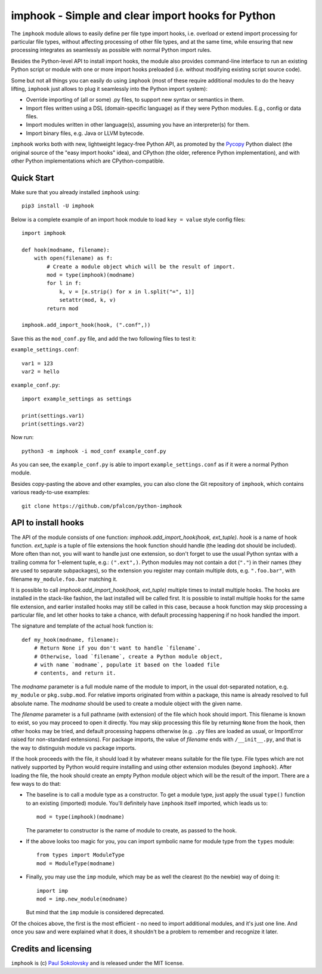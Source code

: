 imphook - Simple and clear import hooks for Python
==================================================

The ``imphook`` module allows to easily define per file type import
hooks, i.e. overload or extend import processing for particular file
types, without affecting processing of other file types, and at the
same time, while ensuring that new processing integrates as seamlessly
as possible with normal Python import rules.

Besides the Python-level API to install import hooks, the module also
provides command-line interface to run an existing Python script or
module with one or more import hooks preloaded (i.e. without modifying
existing script source code).

Some but not all things you can easily do using ``imphook`` (most
of these require additional modules to do the heavy lifting,
``imphook`` just allows to plug it seamlessly into the Python import
system):

* Override importing of (all or some) .py files, to support new
  syntax or semantics in them.
* Import files written using a DSL (domain-specific language)
  as if they were Python modules. E.g., config or data files.
* Import modules written in other language(s), assuming you have
  an interpreter(s) for them.
* Import binary files, e.g. Java or LLVM bytecode.

``imphook`` works both with new, lightweight legacy-free Python
API, as promoted by the `Pycopy <https://github.com/pfalcon/pycopy>`_
Python dialect (the original source of the "easy import hooks" idea),
and CPython (the older, reference Python implementation), and with
other Python implementations which are CPython-compatible.

Quick Start
-----------

Make sure that you already installed ``imphook`` using::

    pip3 install -U imphook

Below is a complete example of an import hook module to load
``key = value`` style config files::

    import imphook

    def hook(modname, filename):
        with open(filename) as f:
            # Create a module object which will be the result of import.
            mod = type(imphook)(modname)
            for l in f:
                k, v = [x.strip() for x in l.split("=", 1)]
                setattr(mod, k, v)
            return mod

    imphook.add_import_hook(hook, (".conf",))

Save this as the ``mod_conf.py`` file, and add the two following
files to test it:

``example_settings.conf``::

    var1 = 123
    var2 = hello

``example_conf.py``::

    import example_settings as settings

    print(settings.var1)
    print(settings.var2)

Now run::

    python3 -m imphook -i mod_conf example_conf.py

As you can see, the ``example_conf.py`` is able to import
``example_settings.conf`` as if it were a normal Python module.

Besides copy-pasting the above and other examples, you can also
clone the Git repository of ``imphook``, which contains various
ready-to-use examples::

    git clone https://github.com/pfalcon/python-imphook


API to install hooks
--------------------

The API of the module consists of one function:
`imphook.add_import_hook(hook, ext_tuple)`. *hook* is a name of
hook function. *ext_tuple* is a tuple of file extensions
the hook function should handle (the leading dot should be included).
More often than not, you will want to handle just one extension,
so don't forget to use the usual Python syntax with a trailing
comma for 1-element tuple, e.g.: ``(".ext",)``. Python modules may
not contain a dot (``"."``) in their names (they are used to separate
subpackages), so the extension you register may contain multiple
dots, e.g. ``".foo.bar"``, with filename ``my_module.foo.bar``
matching it.

It is possible to call `imphook.add_import_hook(hook, ext_tuple)`
multiple times to install multiple hooks. The hooks are installed
in the stack-like fashion, the last installed will be called
first. It is possible to install multiple hooks for the same file
extension, and earlier installed hooks may still be called in this
case, because a hook function may skip processing a particular
file, and let other hooks to take a chance, with default processing
happening if no hook handled the import.

The signature and template of the actual hook function is::

    def my_hook(modname, filename):
        # Return None if you don't want to handle `filename`.
        # Otherwise, load `filename`, create a Python module object,
        # with name `modname`, populate it based on the loaded file
        # contents, and return it.

The *modname* parameter is a full module name of the module to
import, in the usual dot-separated notation, e.g. ``my_module``
or ``pkg.subp.mod``. For relative imports originated from within
a package, this name is already resolved to full absolute name.
The *modname* should be used to create a module object with the
given name.

The *filename* parameter is a full pathname (with extension) of the
file which hook should import. This filename is known to exist, so
you may proceed to open it directly. You may skip processing this
file by returning ``None`` from the hook, then other hooks may be
tried, and default processing happens otherwise (e.g. ``.py`` files
are loaded as usual, or ImportError raised for non-standard
extensions). For package imports, the value of *filename* ends with
``/__init__.py``, and that is the way to distinguish module vs
package imports.

If the hook proceeds with the file, it should load it by whatever
means suitable for the file type. File types which are not natively
supported by Python would require installing and using other extension
modules (beyond ``imphook``). After loading the file, the hook should
create an empty Python module object which will be the result of the
import. There are a few ways to do that:

* The baseline is to call a module type as a constructor. To get
  a module type, just apply the usual ``type()`` function to an
  existing (imported) module. You'll definitely have ``imphook``
  itself imported, which leads us to::

    mod = type(imphook)(modname)

  The parameter to constructor is the name of module to create,
  as passed to the hook.
* If the above looks too magic for you, you can import symbolic
  name for module type from the ``types`` module::

    from types import ModuleType
    mod = ModuleType(modname)

* Finally, you may use the ``imp`` module, which may be as well
  the clearest (to the newbie) way of doing it::

    import imp
    mod = imp.new_module(modname)

  But mind that the ``imp`` module is considered deprecated.

Of the choices above, the first is the most efficient - no need
to import additional modules, and it's just one line. And once
you saw and were explained what it does, it shouldn't be a problem
to remember and recognize it later.


Credits and licensing
---------------------

``imphook`` is (c) `Paul Sokolovsky <https://github.com/pfalcon>`_ and
is released under the MIT license.
